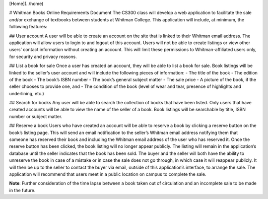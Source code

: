 [Home](../home)

# Whitman Books Online Requirements Document  
The CS300 class will develop a web application to facilitate the sale and/or exchange of textbooks between students at Whitman College.  This application will include, at minimum, the following features:  

## User account  
A user will be able to create an account on the site that is linked to their Whitman email address.  The application will allow users to login to and logout of this account. Users will not be able to create listings or view other users’ contact information without creating an account.  This will limit these permissions to Whitman-affiliated users only, for security and privacy reasons.

## List a book for sale  
Once a user has created an account, they will be able to list a book for sale.  Book listings will be linked to the seller’s user account and will include the following pieces of information: 
- The title of the book
- The edition of the book
- The book’s ISBN number
- The book’s general subject matter
- The sale price
- A picture of the book, if the seller chooses to provide one, and
- The condition of the book (level of wear and tear, presence of highlights and underlining, etc.)

## Search for books  
Any user will be able to search the collection of books that have been listed.  Only users that have created accounts will be able to view the name of the seller of a book.  Book listings will be searchable by title, ISBN number or subject matter.  

## Reserve a book  
Users who have created an account will be able to reserve a book by clicking a reserve button on the book’s listing page.  This will send an email notification to the seller’s Whitman email address notifying them that someone has reserved their book and including the Whitman email address of the user who has reserved it. Once the reserve button has been clicked, the book listing will no longer appear publicly.  The listing will remain in the application’s database until the seller indicates that the book has been sold.  The buyer and the seller will both have the ability to unreserve the book in case of a mistake or in case the sale does not go through, in which case it will reappear publicly. It will then be up to the seller to contact the buyer via email, outside of this application’s interface, to arrange the sale. The application will recommend that users meet in a public location on campus to complete the sale.

**Note**: Further consideration of the time lapse between a book taken out of circulation and an incomplete sale to be made in the future.